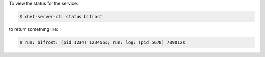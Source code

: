 .. The contents of this file may be included in multiple topics (using the includes directive).
.. The contents of this file should be modified in a way that preserves its ability to appear in multiple topics.


To view the status for the service:

.. code-block:: bash

   $ chef-server-ctl status bifrost

to return something like:

.. code-block:: bash

   $ run: bifrost: (pid 1234) 123456s; run: log: (pid 5678) 789012s